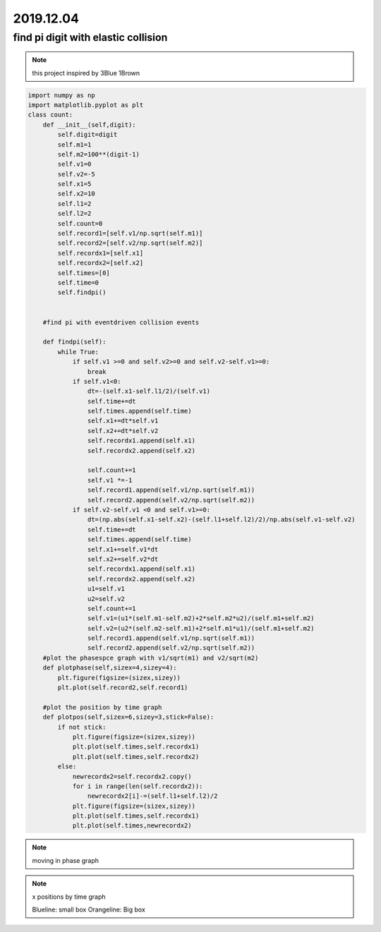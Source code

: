 2019.12.04
================


find pi digit with elastic collision
--------------------------------------

.. note::
    this project inspired by 3Blue 1Brown

.. code-block:: python

    import numpy as np
    import matplotlib.pyplot as plt
    class count:
        def __init__(self,digit):
            self.digit=digit
            self.m1=1
            self.m2=100**(digit-1)
            self.v1=0
            self.v2=-5
            self.x1=5
            self.x2=10
            self.l1=2
            self.l2=2
            self.count=0
            self.record1=[self.v1/np.sqrt(self.m1)]
            self.record2=[self.v2/np.sqrt(self.m2)]
            self.recordx1=[self.x1]
            self.recordx2=[self.x2]
            self.times=[0]
            self.time=0
            self.findpi()


        #find pi with eventdriven collision events

        def findpi(self):
            while True:
                if self.v1 >=0 and self.v2>=0 and self.v2-self.v1>=0:
                    break
                if self.v1<0:
                    dt=-(self.x1-self.l1/2)/(self.v1)
                    self.time+=dt
                    self.times.append(self.time)
                    self.x1+=dt*self.v1
                    self.x2+=dt*self.v2
                    self.recordx1.append(self.x1)
                    self.recordx2.append(self.x2)

                    self.count+=1
                    self.v1 *=-1
                    self.record1.append(self.v1/np.sqrt(self.m1))
                    self.record2.append(self.v2/np.sqrt(self.m2))
                if self.v2-self.v1 <0 and self.v1>=0:
                    dt=(np.abs(self.x1-self.x2)-(self.l1+self.l2)/2)/np.abs(self.v1-self.v2)
                    self.time+=dt
                    self.times.append(self.time)
                    self.x1+=self.v1*dt
                    self.x2+=self.v2*dt
                    self.recordx1.append(self.x1)
                    self.recordx2.append(self.x2)
                    u1=self.v1
                    u2=self.v2
                    self.count+=1
                    self.v1=(u1*(self.m1-self.m2)+2*self.m2*u2)/(self.m1+self.m2)
                    self.v2=(u2*(self.m2-self.m1)+2*self.m1*u1)/(self.m1+self.m2)
                    self.record1.append(self.v1/np.sqrt(self.m1))
                    self.record2.append(self.v2/np.sqrt(self.m2))
        #plot the phasespce graph with v1/sqrt(m1) and v2/sqrt(m2)
        def plotphase(self,sizex=4,sizey=4):
            plt.figure(figsize=(sizex,sizey))
            plt.plot(self.record2,self.record1)

        #plot the position by time graph
        def plotpos(self,sizex=6,sizey=3,stick=False):
            if not stick:
                plt.figure(figsize=(sizex,sizey))
                plt.plot(self.times,self.recordx1)
                plt.plot(self.times,self.recordx2)
            else:
                newrecordx2=self.recordx2.copy()
                for i in range(len(self.recordx2)):
                    newrecordx2[i]-=(self.l1+self.l2)/2
                plt.figure(figsize=(sizex,sizey))
                plt.plot(self.times,self.recordx1)
                plt.plot(self.times,newrecordx2)

.. note::
    moving in phase graph

.. image:: image/phase.png

.. note::
    x positions by time graph
    
    Blueline: small box
    Orangeline: Big box

.. image:: image/xbytime.png
